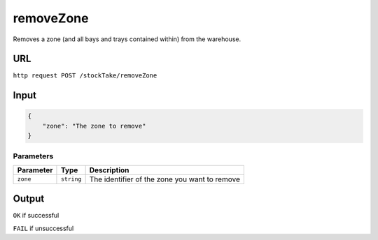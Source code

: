 =========================================================
removeZone
=========================================================
Removes a zone (and all bays and trays contained within) from the
warehouse.

URL
----

``http request POST /stockTake/removeZone``

Input
-----

.. code:: json

   {
       "zone": "The zone to remove"
   }

Parameters
~~~~~~~~~~

========= ========== =============================================
Parameter Type       Description
========= ========== =============================================
``zone``  ``string`` The identifier of the zone you want to remove
========= ========== =============================================

Output
------

``OK`` if successful

``FAIL`` if unsuccessful
